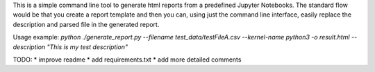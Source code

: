 This is a simple command line tool to generate html reports from a predefined
Jupyter Notebooks. The standard flow would be that you create a report template
and then you can, using just the command line interface, easily replace
the description and parsed file in the generated report.

Usage example:
`python ./generate_report.py --filename test_data/testFileA.csv --kernel-name python3 -o result.html --description "This is my test description"`

TODO:
* improve readme
* add requirements.txt
* add more detailed comments
